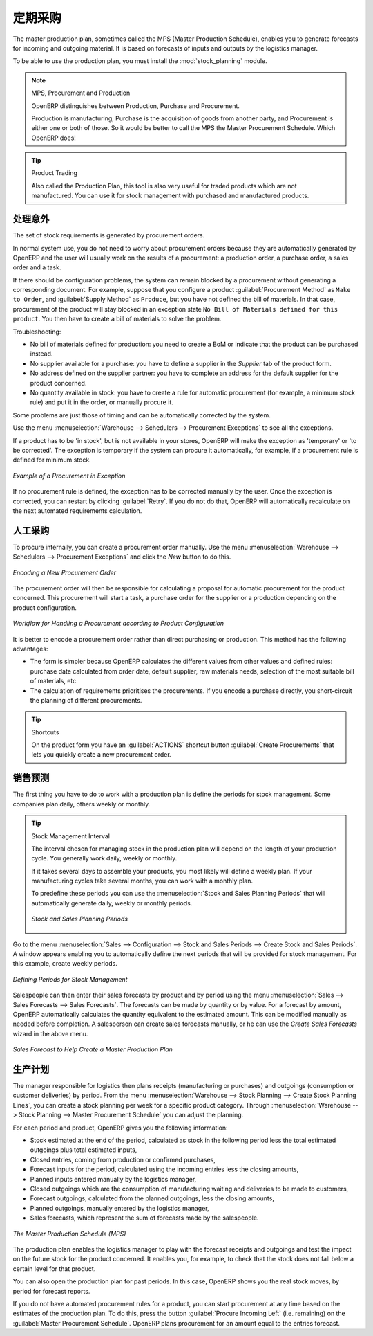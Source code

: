.. i18n: .. index:: MPS
.. i18n: .. index:: Master Production Schedule
.. i18n: .. index:: Master Procurement Schedule
..

.. index:: MPS
.. index:: Master Production Schedule
.. index:: Master Procurement Schedule

.. i18n: Scheduling Procurements
.. i18n: =======================
..

定期采购
=======================

.. i18n: The master production plan, sometimes called the MPS (Master Production Schedule), enables you to
.. i18n: generate forecasts for incoming and outgoing material. It is based on forecasts of inputs and outputs
.. i18n: by the logistics manager.
..

The master production plan, sometimes called the MPS (Master Production Schedule), enables you to
generate forecasts for incoming and outgoing material. It is based on forecasts of inputs and outputs
by the logistics manager.

.. i18n: To be able to use the production plan, you must install the :mod:`stock_planning` module.
..

To be able to use the production plan, you must install the :mod:`stock_planning` module.

.. i18n: .. note:: MPS, Procurement and Production
.. i18n: 
.. i18n:    OpenERP distinguishes between Production, Purchase and Procurement.
.. i18n: 
.. i18n:    Production is manufacturing, Purchase is the acquisition of goods from another party,
.. i18n:    and Procurement is either one or both of those. So it would be better to call the
.. i18n:    MPS the Master Procurement Schedule. Which OpenERP does!
..

.. note:: MPS, Procurement and Production

   OpenERP distinguishes between Production, Purchase and Procurement.

   Production is manufacturing, Purchase is the acquisition of goods from another party,
   and Procurement is either one or both of those. So it would be better to call the
   MPS the Master Procurement Schedule. Which OpenERP does!

.. i18n: .. tip:: Product Trading
.. i18n: 
.. i18n:     Also called the Production Plan, this tool is also very useful for traded products which are not
.. i18n:     manufactured.
.. i18n:     You can use it for stock management with purchased and manufactured products.
..

.. tip:: Product Trading

    Also called the Production Plan, this tool is also very useful for traded products which are not
    manufactured.
    You can use it for stock management with purchased and manufactured products.

.. i18n: Processing Exceptions
.. i18n: ---------------------
..

处理意外
---------------------

.. i18n: The set of stock requirements is generated by procurement orders.
..

The set of stock requirements is generated by procurement orders.

.. i18n: In normal system use, you do not need to worry about procurement orders because they are automatically
.. i18n: generated by OpenERP and the user will usually work on the results of a procurement: a production
.. i18n: order, a purchase order, a sales order and a task.
..

In normal system use, you do not need to worry about procurement orders because they are automatically
generated by OpenERP and the user will usually work on the results of a procurement: a production
order, a purchase order, a sales order and a task.

.. i18n: If there should be configuration problems, the system can remain blocked by a procurement without
.. i18n: generating a corresponding document. For example, suppose that you configure a product :guilabel:`Procurement Method`
.. i18n: as ``Make to Order``, and :guilabel:`Supply Method` as ``Produce``, but you have not defined the bill of materials. In that case, procurement of the product will stay blocked in an exception state ``No Bill of Materials defined for this product``. You then have to create a bill of materials to solve the problem.
..

If there should be configuration problems, the system can remain blocked by a procurement without
generating a corresponding document. For example, suppose that you configure a product :guilabel:`Procurement Method`
as ``Make to Order``, and :guilabel:`Supply Method` as ``Produce``, but you have not defined the bill of materials. In that case, procurement of the product will stay blocked in an exception state ``No Bill of Materials defined for this product``. You then have to create a bill of materials to solve the problem.

.. i18n: Troubleshooting:
..

Troubleshooting:

.. i18n: * No bill of materials defined for production: you need to create a BoM or indicate
.. i18n:   that the product can be purchased instead.
.. i18n: 
.. i18n: * No supplier available for a purchase: you have to define a supplier in the `Supplier` tab
.. i18n:   of the product form.
.. i18n: 
.. i18n: * No address defined on the supplier partner: you have to complete an address for the default supplier
.. i18n:   for the product concerned.
.. i18n: 
.. i18n: * No quantity available in stock: you have to create a rule for automatic procurement (for example, a
.. i18n:   minimum stock rule) and put it in the order, or manually procure it.
..

* No bill of materials defined for production: you need to create a BoM or indicate
  that the product can be purchased instead.

* No supplier available for a purchase: you have to define a supplier in the `Supplier` tab
  of the product form.

* No address defined on the supplier partner: you have to complete an address for the default supplier
  for the product concerned.

* No quantity available in stock: you have to create a rule for automatic procurement (for example, a
  minimum stock rule) and put it in the order, or manually procure it.

.. i18n: Some problems are just those of timing and can be automatically corrected by the system.
..

Some problems are just those of timing and can be automatically corrected by the system.

.. i18n: Use the menu :menuselection:`Warehouse --> Schedulers --> Procurement Exceptions` to see all the exceptions.
..

Use the menu :menuselection:`Warehouse --> Schedulers --> Procurement Exceptions` to see all the exceptions.

.. i18n: If a product has to be 'in stock', but is not available in your stores, OpenERP will make the
.. i18n: exception as 'temporary' or 'to be corrected'. The exception is temporary if the system can procure
.. i18n: it automatically, for example, if a procurement rule is defined for minimum stock.
..

If a product has to be 'in stock', but is not available in your stores, OpenERP will make the
exception as 'temporary' or 'to be corrected'. The exception is temporary if the system can procure
it automatically, for example, if a procurement rule is defined for minimum stock.

.. i18n: .. figure:: images/mrp_exception.png
.. i18n:    :scale: 75
.. i18n:    :align: center
.. i18n: 
.. i18n:    *Example of a Procurement in Exception*
..

.. figure:: images/mrp_exception.png
   :scale: 75
   :align: center

   *Example of a Procurement in Exception*

.. i18n: If no procurement rule is defined, the exception has to be corrected manually by the user. Once the
.. i18n: exception is corrected, you can restart by clicking :guilabel:`Retry`. If you do not do that, 
.. i18n: OpenERP will automatically recalculate on the next automated requirements calculation.
..

If no procurement rule is defined, the exception has to be corrected manually by the user. Once the
exception is corrected, you can restart by clicking :guilabel:`Retry`. If you do not do that, 
OpenERP will automatically recalculate on the next automated requirements calculation.

.. i18n: Manual Procurement
.. i18n: ------------------
..

人工采购
------------------

.. i18n: To procure internally, you can create a procurement order manually. Use the menu
.. i18n: :menuselection:`Warehouse --> Schedulers --> Procurement Exceptions` and click the `New` button to do this.
..

To procure internally, you can create a procurement order manually. Use the menu
:menuselection:`Warehouse --> Schedulers --> Procurement Exceptions` and click the `New` button to do this.

.. i18n: .. figure:: images/mrp_procurement.png
.. i18n:    :scale: 75
.. i18n:    :align: center
.. i18n: 
.. i18n:    *Encoding a New Procurement Order*
..

.. figure:: images/mrp_procurement.png
   :scale: 75
   :align: center

   *Encoding a New Procurement Order*

.. i18n: The procurement order will then be responsible for calculating a proposal for automatic procurement
.. i18n: for the product concerned. This procurement will start a task, a purchase order for the supplier or
.. i18n: a production depending on the product configuration.
..

The procurement order will then be responsible for calculating a proposal for automatic procurement
for the product concerned. This procurement will start a task, a purchase order for the supplier or
a production depending on the product configuration.

.. i18n: .. figure:: images/mrp_procurement_flow.png
.. i18n:    :scale: 65
.. i18n:    :align: center
.. i18n: 
.. i18n:    *Workflow for Handling a Procurement according to Product Configuration*
..

.. figure:: images/mrp_procurement_flow.png
   :scale: 65
   :align: center

   *Workflow for Handling a Procurement according to Product Configuration*

.. i18n: It is better to encode a procurement order rather than direct purchasing or production. This method
.. i18n: has the following advantages:
..

It is better to encode a procurement order rather than direct purchasing or production. This method
has the following advantages:

.. i18n: * The form is simpler because OpenERP calculates the different values from other values and defined rules: purchase date calculated from order date, default supplier, raw materials needs, selection of the most suitable bill of materials, etc.
.. i18n: 
.. i18n: * The calculation of requirements prioritises the procurements. If you encode a purchase directly, you short-circuit the planning of different procurements.
..

* The form is simpler because OpenERP calculates the different values from other values and defined rules: purchase date calculated from order date, default supplier, raw materials needs, selection of the most suitable bill of materials, etc.

* The calculation of requirements prioritises the procurements. If you encode a purchase directly, you short-circuit the planning of different procurements.

.. i18n: .. tip:: Shortcuts
.. i18n: 
.. i18n:    On the product form you have an :guilabel:`ACTIONS` shortcut button :guilabel:`Create Procurements`
.. i18n:    that lets you quickly create a new procurement order.
..

.. tip:: Shortcuts

   On the product form you have an :guilabel:`ACTIONS` shortcut button :guilabel:`Create Procurements`
   that lets you quickly create a new procurement order.

.. i18n: .. index::
.. i18n:    single: module; stock_planning
..

.. index::
   single: module; stock_planning

.. i18n: .. index:: forecasts
..

.. index:: forecasts

.. i18n: Sales Forecasts
.. i18n: ---------------
..

销售预测
---------------

.. i18n: The first thing you have to do to work with a production plan is define the periods for stock management.
.. i18n: Some companies plan daily, others weekly or monthly.
..

The first thing you have to do to work with a production plan is define the periods for stock management.
Some companies plan daily, others weekly or monthly.

.. i18n: .. tip:: Stock Management Interval
.. i18n: 
.. i18n:    The interval chosen for managing stock in the production plan will depend on the length of your
.. i18n:    production cycle. You generally work daily, weekly or monthly.
.. i18n: 
.. i18n:    If it takes several days to assemble your products, you most likely will define a weekly plan. If your
.. i18n:    manufacturing cycles take several months, you can work with a monthly plan.
.. i18n:    
.. i18n:    To predefine these periods you can use the :menuselection:`Stock and Sales Planning Periods` that will automatically generate 
.. i18n:    daily, weekly or monthly periods.
.. i18n:    
.. i18n:    .. _fig-stfore:
.. i18n: 
.. i18n:    .. figure:: images/stock_sales_periods.png
.. i18n: 	  :scale: 75
.. i18n: 	  :align: center
.. i18n: 	  
.. i18n: 	  *Stock and Sales Planning Periods*
..

.. tip:: Stock Management Interval

   The interval chosen for managing stock in the production plan will depend on the length of your
   production cycle. You generally work daily, weekly or monthly.

   If it takes several days to assemble your products, you most likely will define a weekly plan. If your
   manufacturing cycles take several months, you can work with a monthly plan.
   
   To predefine these periods you can use the :menuselection:`Stock and Sales Planning Periods` that will automatically generate 
   daily, weekly or monthly periods.
   
   .. _fig-stfore:

   .. figure:: images/stock_sales_periods.png
	  :scale: 75
	  :align: center
	  
	  *Stock and Sales Planning Periods*

.. i18n: Go to the menu :menuselection:`Sales --> Configuration --> Stock and Sales Periods -->
.. i18n: Create Stock and Sales Periods`. A window appears enabling you to automatically define the next periods that will be
.. i18n: provided for stock management. For this example, create weekly periods.
..

Go to the menu :menuselection:`Sales --> Configuration --> Stock and Sales Periods -->
Create Stock and Sales Periods`. A window appears enabling you to automatically define the next periods that will be
provided for stock management. For this example, create weekly periods.

.. i18n: .. figure:: images/sale_period.png
.. i18n:    :scale: 75
.. i18n:    :align: center
.. i18n: 
.. i18n:    *Defining Periods for Stock Management*
..

.. figure:: images/sale_period.png
   :scale: 75
   :align: center

   *Defining Periods for Stock Management*

.. i18n: Salespeople can then enter their sales forecasts by product and by period using the menu
.. i18n: :menuselection:`Sales --> Sales Forecasts --> Sales Forecasts`. The forecasts can be
.. i18n: made by quantity or by value. For a forecast by amount, OpenERP automatically calculates the
.. i18n: quantity equivalent to the estimated amount. This can be modified manually as needed before
.. i18n: completion. A salesperson can create sales forecasts manually, or he can use the `Create Sales Forecasts` wizard in the above menu.
..

Salespeople can then enter their sales forecasts by product and by period using the menu
:menuselection:`Sales --> Sales Forecasts --> Sales Forecasts`. The forecasts can be
made by quantity or by value. For a forecast by amount, OpenERP automatically calculates the
quantity equivalent to the estimated amount. This can be modified manually as needed before
completion. A salesperson can create sales forecasts manually, or he can use the `Create Sales Forecasts` wizard in the above menu.

.. i18n: .. figure:: images/stock_sale_forecast.png
.. i18n:    :scale: 75
.. i18n:    :align: center
.. i18n: 
.. i18n:    *Sales Forecast to Help Create a Master Production Plan*
..

.. figure:: images/stock_sale_forecast.png
   :scale: 75
   :align: center

   *Sales Forecast to Help Create a Master Production Plan*

.. i18n: .. index::
.. i18n:    single: plan; production
..

.. index::
   single: plan; production

.. i18n: Production Plan
.. i18n: ---------------
..

生产计划
---------------

.. i18n: The manager responsible for logistics then plans receipts (manufacturing or purchases) and outgoings
.. i18n: (consumption or customer deliveries) by period. From the menu :menuselection:`Warehouse --> Stock Planning --> Create Stock Planning Lines`, you can create a stock planning per week for a specific product category. Through  :menuselection:`Warehouse --> Stock Planning --> Master Procurement Schedule` you can adjust the planning.
..

The manager responsible for logistics then plans receipts (manufacturing or purchases) and outgoings
(consumption or customer deliveries) by period. From the menu :menuselection:`Warehouse --> Stock Planning --> Create Stock Planning Lines`, you can create a stock planning per week for a specific product category. Through  :menuselection:`Warehouse --> Stock Planning --> Master Procurement Schedule` you can adjust the planning.

.. i18n: For each period and product, OpenERP gives you the following information:
..

For each period and product, OpenERP gives you the following information:

.. i18n: * Stock estimated at the end of the period, calculated as stock in the following period less the total
.. i18n:   estimated outgoings plus total estimated inputs,
.. i18n: 
.. i18n: * Closed entries, coming from production or confirmed purchases,
.. i18n: 
.. i18n: * Forecast inputs for the period, calculated using the incoming entries less the closing amounts,
.. i18n: 
.. i18n: * Planned inputs entered manually by the logistics manager,
.. i18n: 
.. i18n: * Closed outgoings which are the consumption of manufacturing waiting and deliveries to be made to
.. i18n:   customers,
.. i18n: 
.. i18n: * Forecast outgoings, calculated from the planned outgoings, less the closing amounts,
.. i18n: 
.. i18n: * Planned outgoings, manually entered by the logistics manager,
.. i18n: 
.. i18n: * Sales forecasts, which represent the sum of forecasts made by the salespeople.
..

* Stock estimated at the end of the period, calculated as stock in the following period less the total
  estimated outgoings plus total estimated inputs,

* Closed entries, coming from production or confirmed purchases,

* Forecast inputs for the period, calculated using the incoming entries less the closing amounts,

* Planned inputs entered manually by the logistics manager,

* Closed outgoings which are the consumption of manufacturing waiting and deliveries to be made to
  customers,

* Forecast outgoings, calculated from the planned outgoings, less the closing amounts,

* Planned outgoings, manually entered by the logistics manager,

* Sales forecasts, which represent the sum of forecasts made by the salespeople.

.. i18n: .. figure:: images/stock_forecast.png
.. i18n:    :scale: 75
.. i18n:    :align: center
.. i18n: 
.. i18n:    *The Master Production Schedule (MPS)*
..

.. figure:: images/stock_forecast.png
   :scale: 75
   :align: center

   *The Master Production Schedule (MPS)*

.. i18n: The production plan enables the logistics manager to play with the forecast receipts and
.. i18n: outgoings and test the impact on the future stock for the product concerned. It enables
.. i18n: you, for example, to check that the stock does not fall below a certain level for that product.
..

The production plan enables the logistics manager to play with the forecast receipts and
outgoings and test the impact on the future stock for the product concerned. It enables
you, for example, to check that the stock does not fall below a certain level for that product.

.. i18n: You can also open the production plan for past periods. In this case, OpenERP shows you the real
.. i18n: stock moves, by period for forecast reports.
..

You can also open the production plan for past periods. In this case, OpenERP shows you the real
stock moves, by period for forecast reports.

.. i18n: If you do not have automated procurement rules for a product, you can start procurement at any time
.. i18n: based on the estimates of the production plan.
.. i18n: To do this, press the button :guilabel:`Procure Incoming Left` (i.e. remaining) on
.. i18n: the :guilabel:`Master Procurement Schedule`.
.. i18n: OpenERP plans procurement for an amount equal to the entries forecast.
..

If you do not have automated procurement rules for a product, you can start procurement at any time
based on the estimates of the production plan.
To do this, press the button :guilabel:`Procure Incoming Left` (i.e. remaining) on
the :guilabel:`Master Procurement Schedule`.
OpenERP plans procurement for an amount equal to the entries forecast.

.. i18n: .. Copyright © Open Object Press. All rights reserved.
..

.. Copyright © Open Object Press. All rights reserved.

.. i18n: .. You may take electronic copy of this publication and distribute it if you don't
.. i18n: .. change the content. You can also print a copy to be read by yourself only.
..

.. You may take electronic copy of this publication and distribute it if you don't
.. change the content. You can also print a copy to be read by yourself only.

.. i18n: .. We have contracts with different publishers in different countries to sell and
.. i18n: .. distribute paper or electronic based versions of this book (translated or not)
.. i18n: .. in bookstores. This helps to distribute and promote the OpenERP product. It
.. i18n: .. also helps us to create incentives to pay contributors and authors using author
.. i18n: .. rights of these sales.
..

.. We have contracts with different publishers in different countries to sell and
.. distribute paper or electronic based versions of this book (translated or not)
.. in bookstores. This helps to distribute and promote the OpenERP product. It
.. also helps us to create incentives to pay contributors and authors using author
.. rights of these sales.

.. i18n: .. Due to this, grants to translate, modify or sell this book are strictly
.. i18n: .. forbidden, unless Tiny SPRL (representing Open Object Press) gives you a
.. i18n: .. written authorisation for this.
..

.. Due to this, grants to translate, modify or sell this book are strictly
.. forbidden, unless Tiny SPRL (representing Open Object Press) gives you a
.. written authorisation for this.

.. i18n: .. Many of the designations used by manufacturers and suppliers to distinguish their
.. i18n: .. products are claimed as trademarks. Where those designations appear in this book,
.. i18n: .. and Open Object Press was aware of a trademark claim, the designations have been
.. i18n: .. printed in initial capitals.
..

.. Many of the designations used by manufacturers and suppliers to distinguish their
.. products are claimed as trademarks. Where those designations appear in this book,
.. and Open Object Press was aware of a trademark claim, the designations have been
.. printed in initial capitals.

.. i18n: .. While every precaution has been taken in the preparation of this book, the publisher
.. i18n: .. and the authors assume no responsibility for errors or omissions, or for damages
.. i18n: .. resulting from the use of the information contained herein.
..

.. While every precaution has been taken in the preparation of this book, the publisher
.. and the authors assume no responsibility for errors or omissions, or for damages
.. resulting from the use of the information contained herein.

.. i18n: .. Published by Open Object Press, Grand Rosière, Belgium
..

.. Published by Open Object Press, Grand Rosière, Belgium
